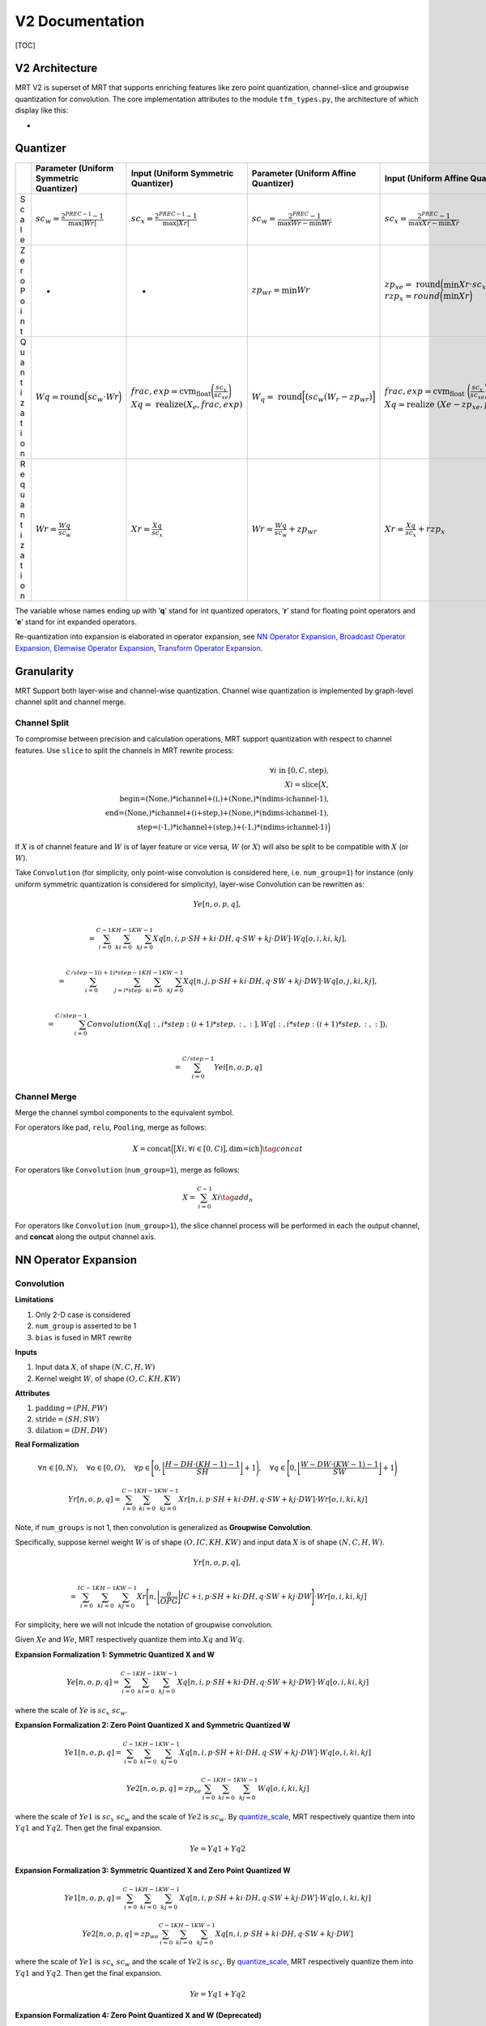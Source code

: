 V2 Documentation
================

[TOC]

V2 Architecture
~~~~~~~~~~~~~~~

MRT V2 is superset of MRT that supports enriching features like zero
point quantization, channel-slice and groupwise quantization for
convolution. The core implementation attributes to the module
``tfm_types.py``, the architecture of which display like this:

-  |avatar|

Quantizer
~~~~~~~~~

+---+------------------+-------------------+-----------------+-----------------------+
|   | Parameter        | Input (Uniform    | Parameter       | Input (Uniform        |
|   | (Uniform         | Symmetric         | (Uniform Affine | Affine                |
|   | Symmetric        | Quantizer)        | Quantizer)      | Quantizer)            |
|   | Quantizer)       |                   |                 |                       |
+===+==================+===================+=================+=======================+
| S | :math:`sc_       | :math:`sc_        | :math:`sc_      | :math:`sc_            |
| c | {w} = \frac{2^{  | {x} = \frac{2^{   | {w} = \frac{2^{ | {x} = \frac{2^{       |
| a | PREC-1}-         | PREC-1}-          | PREC}-1}{\max{W | PREC}-1}{\max{        |
| l | 1}{\max{|Wr|}}`  | 1}{\max{|Xr|}}`   | r} - \min{Wr}}` | Xr}-\min {Xr}}`       |
| e |                  |                   |                 |                       |
+---+------------------+-------------------+-----------------+-----------------------+
| Z | -                | -                 | :math:`zp_      | :math:`zp_            |
| e |                  |                   | {wr} = \min Wr` | {xe} = \text{         |
| r |                  |                   |                 | round}\Big(\min       |
| o |                  |                   |                 | Xr \cdot sc_{xe       |
| P |                  |                   |                 | }\Big) \\             |
| o |                  |                   |                 | rzp_{x} =             |
| i |                  |                   |                 | round \Big            |
| n |                  |                   |                 | (\min Xr \Big)`       |
| t |                  |                   |                 |                       |
+---+------------------+-------------------+-----------------+-----------------------+
| Q | :math:`Wq        | :math:`frac,      | :math:`W_{q}    | :math:`frac,          |
| u | = \text{round}   | exp =             | = \text{        | exp = \text{cvm_float |
| a | \Big(sc_{w}      | \text{cvm_float}  | round} \Big[    | }\bigg(\frac{         |
| n | \cdot            | \bigg(\frac{sc_{x | (sc_{w} (       | sc_{x}}{sc_           |
| t | Wr \Big)`        | }}{sc_{xe}}\bigg  | W_{r} - zp_{wr} | {xe}}\bigg) \\        |
| i |                  | ) \\ Xq = \text{  | ) \Big]`        | Xq = \text{realize    |
| z |                  | realize} (X_{     |                 | }(Xe - zp_{x          |
| a |                  | e}, frac, exp)`   |                 | e}, frac, exp)`       |
| t |                  |                   |                 |                       |
| i |                  |                   |                 |                       |
| o |                  |                   |                 |                       |
| n |                  |                   |                 |                       |
+---+------------------+-------------------+-----------------+-----------------------+
| R | :math:`Wr        | :math:`Xr =       | :math:`Wr       | :math:`Xr             |
| e | = \frac{Wq       | \frac{Xq          | = \frac{Wq}{sc_ | = \frac{Xq}{sc_       |
| q | }{sc_{w}}`       | }{sc_{x}}`        | {w}} + zp_{wr}` | {x}} + rzp_{x}`       |
| u |                  |                   |                 |                       |
| a |                  |                   |                 |                       |
| n |                  |                   |                 |                       |
| t |                  |                   |                 |                       |
| i |                  |                   |                 |                       |
| z |                  |                   |                 |                       |
| a |                  |                   |                 |                       |
| t |                  |                   |                 |                       |
| i |                  |                   |                 |                       |
| o |                  |                   |                 |                       |
| n |                  |                   |                 |                       |
+---+------------------+-------------------+-----------------+-----------------------+

The variable whose names ending up with ‘**q**’ stand for int quantized
operators, ‘**r**’ stand for floating point operators and ‘**e**’ stand
for int expanded operators.

Re-quantization into expansion is elaborated in operator expansion, see
`NN Operator Expansion <#nn-operator-expansion>`__, `Broadcast Operator
Expansion <#broadcast-operator-expansiono>`__, `Elemwise Operator
Expansion <#elemwise-operator-expansion>`__, `Transform Operator
Expansion <#transform-operator-expansion>`__.

Granularity
~~~~~~~~~~~

MRT Support both layer-wise and channel-wise quantization. Channel wise
quantization is implemented by graph-level channel split and channel
merge.

Channel Split
^^^^^^^^^^^^^

To compromise between precision and calculation operations, MRT support
quantization with respect to channel features. Use ``slice`` to split
the channels in MRT rewrite process:

.. math::

   \forall i \text{ in } [0, C, \text{step}), \\
   Xi = \text{slice}\Big(X, \\
   \text{begin=(None,)*ichannel+(i,)+(None,)*(ndims-ichannel-1)}, \\
   \text{end=(None,)*ichannel+(i+step,)+(None,)*(ndims-ichannel-1)}, \\
   \text{step=(-1,)*ichannel+(step,)+(-1,)*(ndims-ichannel-1)}\Big)

If :math:`X` is of channel feature and :math:`W` is of layer feature or
vice versa, :math:`W` (or :math:`X`) will also be split to be compatible
with :math:`X` (or :math:`W`).

Take ``Convolution`` (for simplicity, only point-wise convolution is
considered here, i.e. ``num_group=1``) for instance (only uniform
symmetric quantization is considered for simplicity), layer-wise
Convolution can be rewritten as:

.. math::
  Ye[n,o,p,q], \\

  = \sum_{i=0}^{C-1} \sum_{ki=0}^{KH-1} \sum_{kj=0}^{KW-1} Xq[n, i, p \cdot SH + ki \cdot DH, q \cdot SW + kj \cdot DW] \cdot Wq[o,i,ki,kj], \\

  = \sum_{i=0}^{C/step-1} \sum_{j=i*step}^{(i+1)*step-1} \sum_{ki=0}^{KH-1} \sum_{kj=0}^{KW-1} Xq[n, j, p \cdot SH + ki \cdot DH, q \cdot SW + kj \cdot DW] \cdot Wq[o,j,ki,kj], \\

  = \sum_{i=0}^{C/step-1} Convolution(Xq[:,i*step:(i+1)*step,:,:], Wq[:,i*step:(i+1)*step,:,:]), \\

  = \sum_{i=0}^{C/step-1} Yei[n,o,p,q]

Channel Merge
^^^^^^^^^^^^^

Merge the channel symbol components to the equivalent symbol.

For operators like ``pad``, ``relu``, ``Pooling``, merge as follows:

.. math::


   X = \text{concat}\Big( \big[Xi, \forall i \in [0, C) \big], \text{dim=ich} \Big)
   \tag{concat}

For operators like ``Convolution`` (``num_group=1``), merge as follows:

.. math::


   X = \sum_{i=0}^{C-1} Xi
   \tag{add_n}

For operators like ``Convolution`` (``num_group>1``), the slice channel
process will be performed in each the output channel, and **concat**
along the output channel axis.

NN Operator Expansion
~~~~~~~~~~~~~~~~~~~~~

Convolution
^^^^^^^^^^^

**Limitations**

1. Only 2-D case is considered
2. ``num_group`` is asserted to be 1
3. ``bias`` is fused in MRT rewrite

**Inputs**

1. Input data :math:`X`, of shape :math:`(N,C,H,W)`

2. Kernel weight :math:`W`, of shape :math:`(O,C,KH,KW)`

**Attributes**

1. :math:`\text{padding} = (PH,PW)`

2. :math:`\text{stride} = (SH,SW)`

3. :math:`\text{dilation} = (DH,DW)`

**Real Formalization**

.. math::

   \forall n \in [0, N), \quad
   \forall o \in [0, O), \quad
   \forall p \in \Bigg{[} 0, \bigg\lfloor \frac{H - DH \cdot (KH-1) - 1}{SH} \bigg\rfloor + 1 \Bigg{)}, \quad
   \forall q \in \Bigg{[} 0, \bigg\lfloor \frac{W - DW \cdot (KW-1) - 1}{SW} \bigg\rfloor + 1 \Bigg{)}

.. math::

   Yr[n,o,p,q] = \sum_{i=0}^{C-1} \sum_{ki=0}^{KH-1} \sum_{kj=0}^{KW-1} Xr[n, i, p \cdot SH + ki \cdot DH, q \cdot SW + kj \cdot DW] \cdot Wr[o,i,ki,kj]

Note, if ``num_groups`` is not 1, then convolution is generalized as
**Groupwise Convolution**.

Specifically, suppose kernel weight :math:`W` is of shape
:math:`(O,IC,KH,KW)` and input data :math:`X` is of shape
:math:`(N,C,H,W)`. 

.. math::

  Yr[n,o,p,q], \\

  = \sum_{i=0}^{IC-1} \sum_{ki=0}^{KH-1} \sum_{kj=0}^{KW-1}
  Xr \Bigg[n, \bigg\lfloor\frac{o}{OPG}\bigg\rfloor IC + i, p \cdot SH + ki \cdot DH, q \cdot SW + kj \cdot DW\Bigg] \cdot Wr[o,i,ki,kj]

For simplicity, here we will not inlcude the notation of groupwise
convolution.

Given :math:`Xe` and :math:`We`, MRT respectively quantize them into
:math:`Xq` and :math:`Wq`.

**Expansion Formalization 1: Symmetric Quantized X and W**

.. math::


   Ye[n,o,p,q] = \sum_{i=0}^{C-1} \sum_{ki=0}^{KH-1} \sum_{kj=0}^{KW-1} Xq[n, i, p \cdot SH + ki \cdot DH, q \cdot SW + kj \cdot DW] \cdot Wq[o,i,ki,kj]

where the scale of :math:`Ye` is :math:`sc_{x} \ sc_{w}`.

**Expansion Formalization 2: Zero Point Quantized X and Symmetric
Quantized W**

.. math::


   Ye1[n,o,p,q] = 
   \sum_{i=0}^{C-1} \sum_{ki=0}^{KH-1} \sum_{kj=0}^{KW-1} Xq[n, i, p \cdot SH + ki \cdot DH, q \cdot SW + kj \cdot DW] \cdot Wq[o,i,ki,kj]

.. math::


   Ye2[n,o,p,q] = zp_{xe} \sum_{i=0}^{C-1} \sum_{ki=0}^{KH-1} \sum_{kj=0}^{KW-1} Wq[o,i,ki,kj]

where the scale of :math:`Ye1` is :math:`sc_{x} \ sc_{w}` and the scale
of :math:`Ye2` is :math:`sc_{w}`. By
`quantize_scale <#quantize-scale>`__, MRT respectively quantize them
into :math:`Yq1` and :math:`Yq2`. Then get the final expansion.

.. math::


   Ye = Yq1 + Yq2

**Expansion Formalization 3: Symmetric Quantized X and Zero Point
Quantized W**

.. math::


   Ye1[n,o,p,q] =  
   \sum_{i=0}^{C-1} \sum_{ki=0}^{KH-1} \sum_{kj=0}^{KW-1} Xq[n, i, p \cdot SH + ki \cdot DH, q \cdot SW + kj \cdot DW] \cdot Wq[o,i,ki,kj]

.. math::


   Ye2[n,o,p,q] =  
   zp_{we} \sum_{i=0}^{C-1} \sum_{ki=0}^{KH-1} \sum_{kj=0}^{KW-1} Xq[n, i, p \cdot SH + ki \cdot DH, q \cdot SW + kj \cdot DW]

where the scale of :math:`Ye1` is :math:`sc_{x} \ sc_{w}` and the scale
of :math:`Ye2` is :math:`sc_{x}`. By
`quantize_scale <#quantize-scale>`__, MRT respectively quantize them
into :math:`Yq1` and :math:`Yq2`. Then get the final expansion.

.. math::


   Ye = Yq1 + Yq2

**Expansion Formalization 4: Zero Point Quantized X and W (Deprecated)**

.. math::


   \begin{equation} \begin{split}
   Ye[n,o,p,q]
   = \sum_{i=0}^{C-1} \sum_{ki=0}^{KH-1} \sum_{kj=0}^{KW-1} Xq[n, i, p \cdot SH + ki \cdot DH, q \cdot SW + kj \cdot DW] \cdot Wq[o,i,ki,kj] \\
   + w_{zp} \sum_{i=0}^{C-1} \sum_{ki=0}^{KH-1} \sum_{kj=0}^{KW-1} Xq[n, i, p \cdot SH + ki \cdot DH, q \cdot SW + kj \cdot DW] \\
   + x_{zp} \sum_{i=0}^{C-1} \sum_{ki=0}^{KH-1} \sum_{kj=0}^{KW-1} Wq[o,i,ki,kj]
   + C \cdot KH \cdot KW \cdot x_{zp} \cdot w_{zp}
   \end{split} \end{equation}

.. code:: python

   Ye = Convoltion(Xq, Wq, **attrs) + wzp * Convoltion(Xq, W1, **attrs) + C2 + C3
   infer_prec1 = get_bit_cnt(C*KH*KW) + xprec + wprec + 2
   infer_prec2 = get_bit_cnt(abs(wzp)*C*KH*KW) + xprec + 1
   infer_prec3 = get_bit_cnt(abs(xzp)*C*KH*KW) + wprec + 1
   infer_prec4 = get_bit_cnt(abs(wzp)*abs(xzp)*C*KH*KW)
   infer_prec = max(infer_prec1, infer_prec2, infer_prec3, infer_prec4) + 2

pad
^^^

**Limitations**

1. Only support ``constant`` mode
2. :math:`\text{constant_value} = 0`
3. Only support pad of :math:`H` dimension and :math:`W` dimension

**Inputs**

1. Input data :math:`X`, of shape :math:`(N,C,H,W)`

**Attributes**

1. :math:`\text{pad_width} = (0,0,0,0,PH_1,PH_2,PW_1,PW_2)`

**Real Formalization**

.. math::


   \forall n \in [0, N), \quad
   \forall c \in [0, C), \quad
   \forall h \in [0, PH_1 + H + PH_2), \quad
   \forall w \in [0, PW_1 + W + PW_2)

.. math::


   \begin{equation}
     Yr[n,c,h,w] =
       \begin{cases}
         Xr[n, c, h-PH_1, w-PW_1] & PH_1 \leq h<H+PH_1 \wedge PW_1 \leq w < W+PW_1 \\
         0 & \text{otherwise}
       \end{cases}       
   \end{equation}

**Expansion Scale**

.. math::


   sc_{ye} = sc_{xe}

**Expansion Formalization**

.. math::


   \begin{equation} \begin{split}
     Ye[n,c,h,w] =
       \begin{cases}
         Xe[n, c, h-PH_1, w-PW_1] & PH_1 \leq h<H+PH_1 \wedge PW_1 \leq w < W+PW_1 \\
         0 & \text{otherwise}
       \end{cases}       
   \end{split} \end{equation}

.. code:: python

   Ye = pad(Xe, **attrs)

relu
^^^^

**Inputs**

1. Input data :math:`X`, of shape :math:`(M_0,M_1,...,M_{N-1})`

**Real Formalization**

.. math::


   \forall i \in [0, N), \quad \forall m_i \in [0, M_i)

.. math::


   Yr[m_0,m_1,...,m_{N-1}] = \max{\big( 0, Xr[m_0,m_1,...,m_{N-1}] \big)}

**Expansion Scale**

.. math::


   sc_{ye} = sc_{xe}

**Expansion Formalization**

.. math::


   Ye[m_0,m_1,...,m_{N-1}] = \max{\big(0, Xe[m_0,m_1,...,m_{N-1}]\big)}

.. code:: python

   Ye = relu(Xe)

Pooling
^^^^^^^

**Limitations**

1. Only 2-D case is considered
2. ``avg`` pooling will be rewritten into ``Convolution`` or
   ``broadcast_mul``
3. Only ``max`` pooling will be considered

**Inputs**

1. Input data :math:`X`, of shape :math:`(N,C,H,W)`

**Attributes**

1. :math:`\text{stride} = (SH,SW)`

2. :math:`\text{kernel} = (KH, KW)`

3. :math:`\text{padding} = (PH, PW)`

**Real Formalization**

.. math::


   \forall n \in [0, N), \quad
   \forall c \in [0, C), \quad
   \forall p \in \Bigg{[} 0, \bigg\lfloor \frac{H - KH}{SH} \bigg\rfloor + 1 \Bigg{)}, \quad
   \forall q \in \Bigg{[} 0, \bigg\lfloor \frac{W - KW}{SW} \bigg\rfloor + 1 \Bigg{)}

.. math::


   Yr[n,c,p,q] = \max_{p \cdot SH \leq p' < p \cdot SH + KH \\
   q \cdot SW \leq q' < q \cdot SW + KW} 
   Xr[n,c,p',q']

**Padding beforehand**

.. code:: python

   Xe = pad(Xe, mode="constant", pad_width=(0,0,0,0,PH,PH,PW,PW), constant_value=INT_MIN)

**Expansion Scale**

.. math::


   sc_{ye} = sc_{xe}

**Expansion Formalization**

.. math::


   Ye[n,c,p,q] = \max_{p' \in [p \cdot SH, p \cdot SH + KH) \\
   q' \in [q \cdot SW, q \cdot SW + KW)} 
   Xe[n,c,p',q']

.. code:: python

   Ye = Pooling(Xe, stride=stride, kernel=kernel)

FullyConnected
^^^^^^^^^^^^^^

**Limitations**

1. The input only supports layer-wise quantization
2. ``bias`` is fused in MRT rewrite

**Input**

1. Input data :math:`X`, of shape :math:`(N,K)`
2. Weight :math:`W`, of shape :math:`(M, K)`

**Real Formalization**

.. math::


   \forall m \in [0, M), \quad
   \forall n \in [0, N)

.. math::


   Yr[n,m] = \sum_{i=0}^{K-1} X[n,i] \cdot W[m,i]

**Expansion Scale**

.. math::


   sc_{ye} = sc_{x} \cdot sc_{w}

**Expansion Formalization 1: Symmetric Quantized X and W**

.. math::


   Ye[n,m] = \sum_{i=0}^{K-1} Xq[n,i] \cdot Wq[m,i]

.. code:: python

   Ye = FullyConnected(Xq, Wq)
   infer_prec = get_bit_cnt(K) + xprec + wprec

**Expansion Formalization 2: Zero Point Quantized X​ and Symmetric
Quantized W**

.. math::


   Ye[n,m] = \sum_{i=0}^{K-1} Xq[n,i] \cdot Wq[m,i] 
   + zp_x \sum_{i=0}^{K-1} Wq[m,i]

.. code:: python

   Ye = FullyConnected(Xq, Wq) + C
   infer_prec1 = get_bit_cnt(K) + xprec + wprec + 1
   infer_prec2 = get_bit_cnt(abs(C))
   infer_prec = max(infer_prec1, infer_prec2) + 1

**Expansion Formalization 3: Symmetric Quantized X​ and Zero Point
Quantized W**

.. math::


   Ye[n,m] = \sum_{i=0}^{K-1} Xq[n,i] \cdot Wq[m,i] +
   zp_{w} \sum_{i=0}^{K-1} Xq[n,i]

.. code:: python

   Ye = FullyConnected(Xq, Wq) + C * sum(Xq, axis=1, keep_dims=True)
   infer_prec1 = get_bit_cnt(K) + xprec + wprec + 1
   infer_prec2 = get_bit_cnt(abs(C)*K) + xprec
   infer_prec = max(infer_prec1, infer_prec2) + 1

**Expansion Formalization 4: Zero Point Quantized X​ and W**

.. math::


   Ye[n,m] = \sum_{i=0}^{K-1} Xq[n,i] \cdot Wq[m,i]
   + zp_{w} \sum_{i=0}^{K-1} Xq[n,i]
   + zp_{x} \sum_{i=0}^{K-1} Wq[m,i]
   + zp_{w} \cdot zp_{x} \cdot K

.. code:: python

   Ye = FullyConnected(Xq, Wq) + C1 * sum(Xq, axis=1, keep_dims=True) + C2 + C3
   infer_prec1 = get_bit_cnt(K) + xprec + wprec + 2
   infer_prec2 = get_bit_cnt(abs(C1)*K) + xprec + 1
   infer_prec3 = get_bit_cnt(abs(max(C2)))
   infer_prec4 = get_bit_cnt(abs(C3))
   infer_prec = max(infer_prec1, infer_prec2, infer_prec3, infer_prec4) + 2

Broadcast Operator Expansion
~~~~~~~~~~~~~~~~~~~~~~~~~~~~

broadcast_add
^^^^^^^^^^^^^

use `Quantize Scale <#quantize-scale>`__.

Elemwise Operator Expansion
~~~~~~~~~~~~~~~~~~~~~~~~~~~

elemwise_add
^^^^^^^^^^^^

use `Quantize Scale <#quantize-scale>`__.

add_n
^^^^^

use `Quantize Scale <#quantize-scale>`__.

Transform Operator Expansion
~~~~~~~~~~~~~~~~~~~~~~~~~~~~

concat
^^^^^^

use `Quantize Scale <#quantize-scale>`__.

flatten
^^^^^^^

**Inputs**

1. Input data :math:`X`, of shape :math:`(M_0,M_1,...,M_{N-1})`

**Real Formalization**

.. math::


   \forall i \in [0, N), \quad \forall m_i \in [0, M_i)

.. math::


   Yr\Bigg[\sum_{j=0}^{N-2} m_j \prod_{i=j+1}^{N-1}M_i + m_{N-1}\Bigg] = Xr[m_0,m_1,...,m_{N-1}]

**Expansion Scale**

.. math::


   sc_{ye} = sc_{xe}

**Expansion Formalization**

.. math::


   Ye\Bigg[\sum_{j=0}^{N-2} m_j \prod_{i=j+1}^{N-1}M_i + m_{N-1}\Bigg] = Xe[m_0,m_1,...,m_{N-1}]

.. code:: python

   Ye = flatten(Xe)

Generalized Expansion Function
~~~~~~~~~~~~~~~~~~~~~~~~~~~~~~

Quantize Scale
^^^^^^^^^^^^^^

**Limitations**

1. All the inputs only support symmetric quantize

**Expansion Scale**

.. math::


   sc_{ye} = sc_{xi}

**Expansion Formalization**

.. code:: python

   Ye = quantize_scale(**Xqs, **attrs)
   infer_prec = max(xprecs) if op_name == "Concat" else max(xprecs)+1

Op-level Configuration Turorial
~~~~~~~~~~~~~~~~~~~~~~~~~~~~~~~

Optimized Quantization
^^^^^^^^^^^^^^^^^^^^^^

MRT GEN support op-level **channel-slice** and **zero point
specification** to optimize the quantization process for a better int
inference result. Two steps are needed in the optimization process.

**Step 1. Find out potential layers to optimize**

A simple method is to print out the names of all the layers like
follows. See
`mrt.V2.Transformer.py <https://github.com/CortexFoundation/cvm-runtime/blob/archRev/python/mrt/V2/transformer.py>`__

.. code:: python

           print out zero point quantization candidates
           from mrt.sym_utils import is_params, sym_iter
           sym, params = self.current_model.symbol, self.current_model.params
           for s in topo_sort(sym):
               name, op_name = s.attr('name'), s.attr('op_name')
               if op_name in ["broadcast_add"]:
                   childs = sym_iter(s.get_children())
                   for c in childs:
                       cname = c.attr('name')
                       if is_params(c, params):
                           weight = params[cname]
                           maxv = weight.max().asscalar()
                           minv = weight.min().asscalar()
                           print(cname)
               elif op_name in ["Convolution"]:
                   childs = sym_iter(s.get_children())
                   for c in childs:
                       cname = c.attr('name')
                       if is_params(c, params):
                           weight = params[cname]
                           maxv = weight.max().asscalar()
                           minv = weight.min().asscalar()
                           print(maxv, minv, cname)
           exit()

**Step 2. Set up Cfg_groups in configuration file**

See `Configuration
Example <https://github.com/CortexFoundation/cvm-runtime/blob/archRev/python/mrt/gen/model_zoo/config.example.ini>`__.
An examplary configuration is provide.

.. code:: ini

   ...
   [CALIBRATION]
   # [Optional] Calibration batch size, 16 by default.
   Batch=16
   # [Optional] Iterator numbers of calibration, 1 by default.
   Calibrate_num=1
   # [Optional] Granularity, Quantizer and Optimizor Configuration for specified nodes 
   Cfg_groups=
     ["mrt_sym_separate_bias_alexnet0_conv0_fwd_0"]: gn_info: {"gn_type"; "channel-wise". "ichannel"; 1. "step"; 1},
     ["alexnet0_conv0_weight"]: quant_type: UniformAffine,
       ["mrt_sym_separate_bias_alexnet0_dense1_bias_0"]: quant_type: UniformAffine
   ...

Layer-wise Restoration
^^^^^^^^^^^^^^^^^^^^^^

Also, both MRT and MRT GEN support layer-wise **restoration** for
debugging purpose if MRT is developed for enhancement purposes. See
`Configuration
Example <https://github.com/CortexFoundation/cvm-runtime/blob/archRev/python/mrt/gen/model_zoo/config.example.ini>`__.
The restore can be specified by symbol names in ``Restore_name``:

.. code:: ini

   [QUANTIZATION]
   ...
   # [Optional] Debug usage
   Restore_name=
   ...

Model Test
~~~~~~~~~~

The comparison between the original float model, mrt quantized model and
non-tuned mrt gen quantized model is listed as below.

+-----------+-----------+-----------+-----------+--------------------+
| model     | Original  | MRT       | MRT       | MRT GEN Quanzied   |
| name      | Float     | Quantized | Quantized | Model              |
|           | Model     | Model     | Model     |                    |
|           |           | (Tuned)   |           |                    |
+===========+===========+===========+===========+====================+
| re        | top1      | top1      | top1      | top1               |
| snet50_v1 | =77.39%to | =76.47%to | =76.41%to | =75.66%top2=92.79% |
|           | p5=93.59% | p5=93.28% | p5=93.18% |                    |
+-----------+-----------+-----------+-----------+--------------------+
| re        | top1      | top1      | top1      | top1               |
| snet50_v2 | =77.15%to | =70.76%to | =69.89%to | =69.83%top5=88.84% |
|           | p5=93.44% | p5=89.56% | p5=88.84% |                    |
+-----------+-----------+-----------+-----------+--------------------+
| re        | top1      | top1      | top1      | top1               |
| snet18_v1 | =70.96%to | =70.11%to | =69.90%to | =69.97%top5=88.84% |
|           | p5=89.93% | p5=89.60% | p5=89.50% |                    |
+-----------+-----------+-----------+-----------+--------------------+
| resnet18  | top1      | -         | top1      | top1               |
| v1_b_0.89 | =67.21%to |           | =63.75%to | =69.97%top5=89.53% |
|           | p5=87.45% |           | p5=85.67% |                    |
+-----------+-----------+-----------+-----------+--------------------+
| quickdraw | top1      | -         | top1      | top1               |
|           | =81.90%to |           | =81.83%to | =81.89%top5=98.22% |
|           | p5=98.26% |           | p5=98.24% |                    |
+-----------+-----------+-----------+-----------+--------------------+
| qd10_re   | top1      | -         | top1      | top1               |
| snetv1_20 | =85.79%to |           | =85.79%to | =85.94%top5=98.73% |
|           | p5=98.73% |           | p5=98.73% |                    |
+-----------+-----------+-----------+-----------+--------------------+
| de        | top1      | -         | top1      | top1               |
| nsenet161 | =77.62%to |           | =77.32%to | =76.90%top5=93.49% |
|           | p5=93.82% |           | p5=93.63% |                    |
+-----------+-----------+-----------+-----------+--------------------+
| alexnet   | top1      | -         | top1      | top1=51.82%t       |
|           | =55.91%to |           | =51.69%to | op5=78.09%(channel |
|           | p5=78.75% |           | p5=77.99% | sliced)            |
+-----------+-----------+-----------+-----------+--------------------+
| cifar_re  | top1      | -         | top1      | top1               |
| snet20_v1 | =92.88%to |           | =92.82%to | =92.52%top5=99.79% |
|           | p5=99.78% |           | p5=99.75% |                    |
+-----------+-----------+-----------+-----------+--------------------+
| mob       | top1      | top1      | top1      | top1               |
| ilenet1_0 | =70.77%to | =66.11%to | =63.07%to | =61.30%top5=83.88% |
|           | p5=89.97% | p5=87.35% | p5=85.02% |                    |
+-----------+-----------+-----------+-----------+--------------------+
| mobile    | top1      | top1      | top1      | top1               |
| netv2_1.0 | =71.51%to | =69.39%to | =66.93%to | =62.15%top5=84.00% |
|           | p5=90.10% | p5=89.30% | p5=87.39% |                    |
+-----------+-----------+-----------+-----------+--------------------+
| shuf      | top1      | top1      | top1      | top1               |
| flenet_v1 | =63.48%to | =60.45%to | =60.40%to | =60.13%top5=82.70% |
|           | p5=85.12% | p5=82.95% | p5=82.91% |                    |
+-----------+-----------+-----------+-----------+--------------------+
| sque      | top1      | top1      | top1      | top1               |
| ezenet1.0 | =57.20%to | =55.16%to | =52.46%to | =54.36%top5=78.19% |
|           | p5=80.04% | p5=78.67% | p5=77.10% |                    |
+-----------+-----------+-----------+-----------+--------------------+
| tf_inc    | top1      | top1      | top1      | top1               |
| eption_v3 | =55.58%to | =55.54%to | =53.79%to | =52.13%top5=73.96% |
|           | p5=77.56% | p5=83.03% | p5=75.99% |                    |
+-----------+-----------+-----------+-----------+--------------------+
| vgg19     | top1      | top1      | top1      | top1               |
|           | =74.14%to | =73.75%to | =73.70%to | =73.58%top5=91.60% |
|           | p5=91.78% | p5=91.67% | p5=91.66% |                    |
+-----------+-----------+-----------+-----------+--------------------+
| mnist     | top1=     | -         | top1=     | top1=              |
|           | 99.18%top |           | 99.17%top | 98.16%top5=100.00% |
|           | 5=100.00% |           | 5=100.00% |                    |
+-----------+-----------+-----------+-----------+--------------------+
| trec      | 97.84%    | 97.63%    | 97.20%    | 97.38%             |
+-----------+-----------+-----------+-----------+--------------------+
| y         | 81.37%    | -         | 82.08%    | 80.85%             |
| olo3_dark |           |           |           |                    |
| net53_voc |           |           |           |                    |
+-----------+-----------+-----------+-----------+--------------------+
| yolo      | 75.98%    | -         | 71.53%    | 70.70%             |
| 3_mobilen |           |           |           |                    |
| et1.0_voc |           |           |           |                    |
+-----------+-----------+-----------+-----------+--------------------+
| ssd_5     | 80.27%    | -         | 80.01%    | 79.57%             |
| 12_resnet |           |           |           |                    |
| 50_v1_voc |           |           |           |                    |
+-----------+-----------+-----------+-----------+--------------------+
| ssd_51    | 75.57%    | 71.32%    | 70.21%    | 69.68%             |
| 2_mobilen |           |           |           |                    |
| et1.0_voc |           |           |           |                    |
+-----------+-----------+-----------+-----------+--------------------+
| tf        | top1      | -         | to        | top1=31.71         |
| _mobilene | =34.68%to |           | p1=3.39%t | %top5=55.83%(slice |
| t_v1_0.25 | p5=59.32% |           | op5=9.93% | channel)           |
| _224_lite |           |           |           |                    |
+-----------+-----------+-----------+-----------+--------------------+

The MRT GEN module apply pad separate for ``Convolution`` and bias
``separate`` for both ``Convolution`` and ``FullyConnected``. From the
chart above we can that some model like ``quickdraw``,
``qd10_resnetv1_20``, ``resnet18v1_b_0.89``, ``trec``, ``squeezenet1.0``
and ``alexnet`` and have observable better accuracy than MRT module.

.. |avatar| image:: ../assets/V2.png
